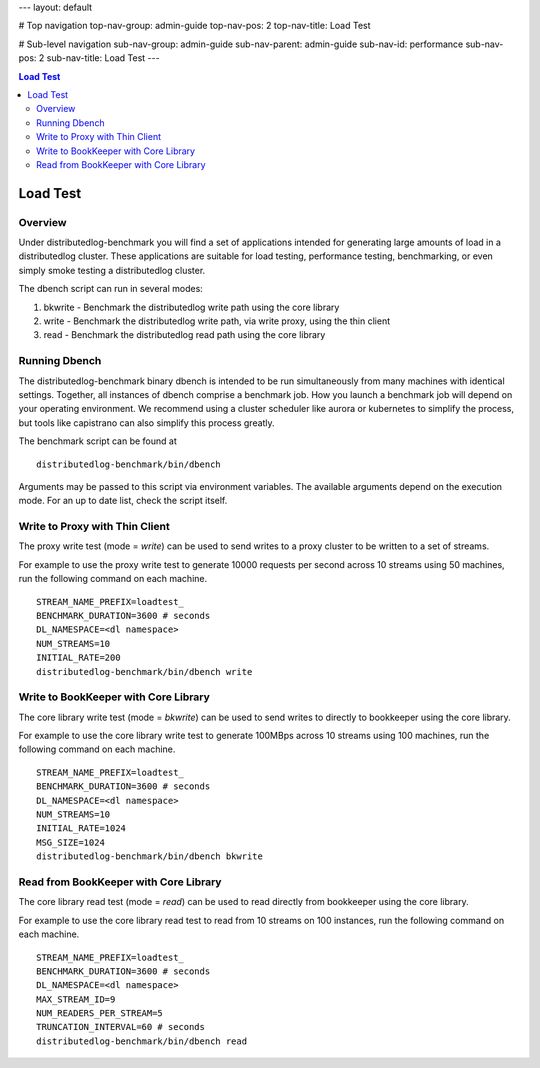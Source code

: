 ---
layout: default

# Top navigation
top-nav-group: admin-guide
top-nav-pos: 2
top-nav-title: Load Test

# Sub-level navigation
sub-nav-group: admin-guide
sub-nav-parent: admin-guide
sub-nav-id: performance
sub-nav-pos: 2
sub-nav-title: Load Test
---

.. contents:: Load Test

Load Test
=========

Overview
--------

Under distributedlog-benchmark you will find a set of applications intended for generating large amounts of load in a distributedlog cluster. These applications are suitable for load testing, performance testing, benchmarking, or even simply smoke testing a distributedlog cluster.

The dbench script can run in several modes:

1. bkwrite - Benchmark the distributedlog write path using the core library

2. write - Benchmark the distributedlog write path, via write proxy, using the thin client

3. read - Benchmark the distributedlog read path using the core library


Running Dbench
--------------

The distributedlog-benchmark binary dbench is intended to be run simultaneously from many machines with identical settings. Together, all instances of dbench comprise a benchmark job. How you launch a benchmark job will depend on your operating environment. We recommend using a cluster scheduler like aurora or kubernetes to simplify the process, but tools like capistrano can also simplify this process greatly.

The benchmark script can be found at

::

    distributedlog-benchmark/bin/dbench

Arguments may be passed to this script via environment variables. The available arguments depend on the execution mode. For an up to date list, check the script itself.


Write to Proxy with Thin Client
-------------------------------

The proxy write test (mode = `write`) can be used to send writes to a proxy cluster to be written to a set of streams.

For example to use the proxy write test to generate 10000 requests per second across 10 streams using 50 machines, run the following command on each machine.

::

    STREAM_NAME_PREFIX=loadtest_
    BENCHMARK_DURATION=3600 # seconds
    DL_NAMESPACE=<dl namespace>
    NUM_STREAMS=10
    INITIAL_RATE=200
    distributedlog-benchmark/bin/dbench write


Write to BookKeeper with Core Library
-------------------------------------

The core library write test (mode = `bkwrite`) can be used to send writes to directly to bookkeeper using the core library.

For example to use the core library write test to generate 100MBps across 10 streams using 100 machines, run the following command on each machine.

::

    STREAM_NAME_PREFIX=loadtest_
    BENCHMARK_DURATION=3600 # seconds
    DL_NAMESPACE=<dl namespace>
    NUM_STREAMS=10
    INITIAL_RATE=1024
    MSG_SIZE=1024
    distributedlog-benchmark/bin/dbench bkwrite


Read from BookKeeper with Core Library
--------------------------------------

The core library read test (mode = `read`) can be used to read directly from bookkeeper using the core library.

For example to use the core library read test to read from 10 streams on 100 instances, run the following command on each machine.

::

    STREAM_NAME_PREFIX=loadtest_
    BENCHMARK_DURATION=3600 # seconds
    DL_NAMESPACE=<dl namespace>
    MAX_STREAM_ID=9
    NUM_READERS_PER_STREAM=5
    TRUNCATION_INTERVAL=60 # seconds
    distributedlog-benchmark/bin/dbench read
